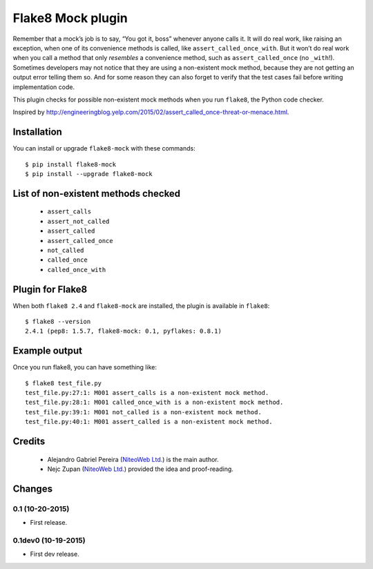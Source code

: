 Flake8 Mock plugin
==================

Remember that a mock’s job is to say, “You got it, boss” whenever anyone calls
it. It will do real work, like raising an exception, when one of its
convenience methods is called, like ``assert_called_once_with``. But it won’t
do real work when you call a method that only *resembles* a convenience method,
such as ``assert_called_once`` (no ``_with``!). Sometimes developers may not
notice that they are using a non-existent mock method, because they are not
getting an output error telling them so. And for some reason they can also
forget to verify that the test cases fail before writing implementation code.

This plugin checks for possible non-existent mock methods when you run
``flake8``, the Python code checker.

Inspired by http://engineeringblog.yelp.com/2015/02/assert_called_once-threat-or-menace.html.


Installation
------------

You can install or upgrade ``flake8-mock`` with these commands::

  $ pip install flake8-mock
  $ pip install --upgrade flake8-mock


List of non-existent methods checked
------------------------------------

    * ``assert_calls``
    * ``assert_not_called``
    * ``assert_called``
    * ``assert_called_once``
    * ``not_called``
    * ``called_once``
    * ``called_once_with``


Plugin for Flake8
-----------------

When both ``flake8 2.4`` and ``flake8-mock`` are installed, the plugin is
available in ``flake8``::

    $ flake8 --version
    2.4.1 (pep8: 1.5.7, flake8-mock: 0.1, pyflakes: 0.8.1)


Example output
--------------

Once you run flake8, you can have something like::

    $ flake8 test_file.py
    test_file.py:27:1: M001 assert_calls is a non-existent mock method.
    test_file.py:28:1: M001 called_once_with is a non-existent mock method.
    test_file.py:39:1: M001 not_called is a non-existent mock method.
    test_file.py:40:1: M001 assert_called is a non-existent mock method.

Credits
-------
    * Alejandro Gabriel Pereira (`NiteoWeb Ltd. <http://www.niteoweb.com>`_) is the main author.
    * Nejc Zupan (`NiteoWeb Ltd. <http://www.niteoweb.com>`_) provided the idea
      and proof-reading.


Changes
-------

0.1 (10-20-2015)
````````````````
* First release.

0.1dev0 (10-19-2015)
````````````````````
* First dev release.

